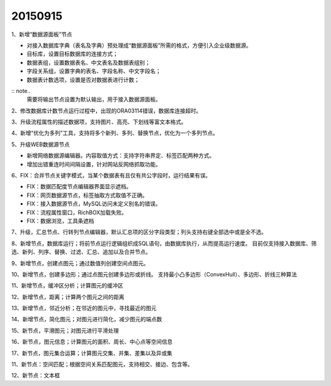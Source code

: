 .. log

20150915
======================

1、新增“数据源面板”节点

* 对接入数据库字典（表名及字典）预处理成“数据源面板”所需的格式，方便引入企业级数据源。
* 目标库，设置目标数据库的连接方式；
* 数据表组，设置数据表名、中文表名及数据表组别；
* 字段关系组，设置字典的表名、字段名称、中文字段名；
* 数据表计数选项，设置是否对数据表进行计数；

:: note..
   需要将输出节点设置为默认输出，用于接入数据源面板。

2、修改数据库计数节点运行过程中，出现的ORA03114错误，数据库连接超时。

3、升级流程属性的描述数据项，支持图片、高亮、下划线等富文本格式。

4、新增“优化为多列”工具，支持将多个新列、多列、替换节点，优化为一个多列节点。

5、升级WEB数据源节点

* 新增网络数据源编辑器。内容取值方式：支持字符串界定、标签匹配两种方式。
* 增加出错重连时间间隔设置，针对网站反网络抓取功能。

6、FIX：合并节点关键字模式，当某个数据表有且仅有共公字段时，运行结果有误。

* FIX：数据匹配度节点编辑器界面显示遮档。
* FIX：网页数据源节点，标签抽取方式取值不正确。
* FIX：接入数据源节点，MySQL访问未定义别名的错误。
* FIX：流程属性窗口，RichBOX加载失败。
* FIX：数据浏览，工具条遮档

7、升级，汇总节点、行转列节点编辑器，默认汇总项的区分字段类型；列头支持右键全部选中或是全不选。

8、新增节点，数据库运行；将前节点运行逻辑组织成SQL语句，由数据库执行，从而提高运行速度。
目前仅支持接入数据库、筛选、新列、列序、替换、过滤、汇总、追加以及合并节点。

9、新增节点，创建点图元；通过数值列创建空间点图元。

10、新增节点，创建多边形；通过点图元创建多边形或折线。
支持最小凸多边形（ConvexHull）、多边形、折线三种算法

11、新增节点，缓冲区分析；计算图元的缓冲区

12、新增节点，距离；计算两个图元之间的距离

13、新增节点，邻近分析；在邻近的图元中，寻找最近的图元

14、新增节点，简化图元；对图元进行简化，减少图元的端点数

15、新节点，平滑图元；对图元进行平滑处理

16、新节点，图元信息；计算图元的面积、周长、中心点等空间信息

17、新节点，图元集合运算；计算图元交集、并集、差集以及异或集

11、新节点：空间匹配；根据空间关系匹配图元，支持相交、接边、包含等。

12、新节点：文本框
